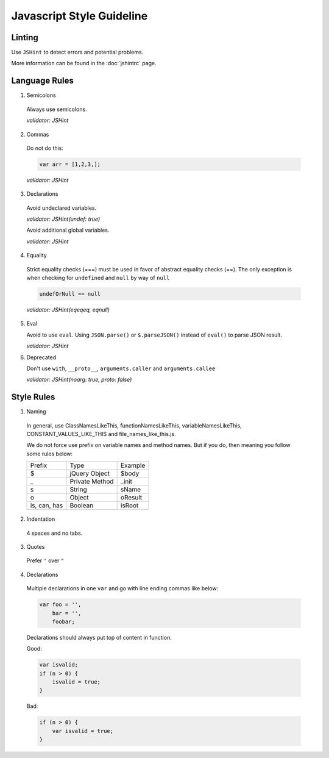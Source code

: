 Javascript Style Guideline
=================================

Linting
-------

Use ``JSHint`` to detect errors and potential problems.

More information can be found in the :doc:`jshintrc` page.

Language Rules
--------------

1. Semicolons

  Always use semicolons.

  *validator: JSHint*

2. Commas

  Do not do this:

  .. code-block:: javascript

    var arr = [1,2,3,];

  *validator: JSHint*
 
3. Declarations

  Avoid undeclared variables. 

  *validator: JSHint(undef: true)*

  Avoid additional global variables.

  *validator: JSHint*

4. Equality

  Strict equality checks (===) must be used in favor of abstract equality checks (==). 
  The only exception is when checking for ``undefined`` and ``null`` by way of ``null``

  .. code-block:: javascript

    undefOrNull == null

  *validator: JSHint(eqeqeq, eqnull)*

5. Eval

   Avoid to use ``eval``. 
   Using ``JSON.parse()`` or ``$.parseJSON()`` instead of ``eval()`` to parse JSON result.

   *validator: JSHint*
 
6. Deprecated

   Don't use ``with``, ``__proto__``, ``arguments.caller`` and ``arguments.callee``

   *validator: JSHint(noarg: true, proto: false)*


Style Rules
-----------

1. Naming

  In general, use ClassNamesLikeThis, functionNamesLikeThis, 
  variableNamesLikeThis, CONSTANT_VALUES_LIKE_THIS and file_names_like_this.js.

  We do not force use prefix on variable names and method names. 
  But if you do, then meaning you follow some rules below: 

  .. list-table::

    * - Prefix
      - Type
      - Example
    * - $
      - jQuery Object
      - $body
    * - _
      - Private Method
      - _init
    * - s
      - String
      - sName
    * - o
      - Object
      - oResult
    * - is, can, has
      - Boolean
      - isRoot

   

2. Indentation

  4 spaces and no tabs.

3. Quotes

  Prefer ``'`` over ``"``

4. Declarations

  Multiple declarations in one ``var`` and go with line ending commas like below:

  .. code-block:: javascript

    var foo = '',
        bar = '',
        foobar;


  Declarations should always put top of content in function.

  Good:

  .. code-block:: javascript

      var isvalid;
      if (n > 0) {
          isvalid = true;
      } 

  Bad:

  .. code-block:: javascript

      if (n > 0) {
          var isvalid = true;
      } 

